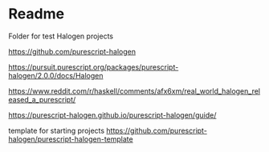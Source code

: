 * Readme

Folder for test Halogen projects

https://github.com/purescript-halogen

https://pursuit.purescript.org/packages/purescript-halogen/2.0.0/docs/Halogen

https://www.reddit.com/r/haskell/comments/afx6xm/real_world_halogen_released_a_purescript/

https://purescript-halogen.github.io/purescript-halogen/guide/

template for starting projects
https://github.com/purescript-halogen/purescript-halogen-template
